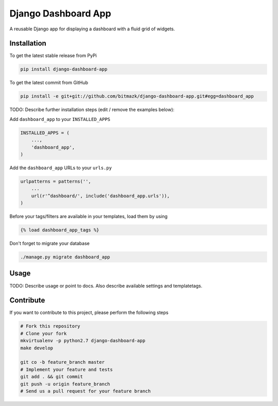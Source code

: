 Django Dashboard App
============

A reusable Django app for displaying a dashboard with a fluid grid of widgets.

Installation
------------

To get the latest stable release from PyPi

.. code-block:: bash

    pip install django-dashboard-app

To get the latest commit from GitHub

.. code-block:: bash

    pip install -e git+git://github.com/bitmazk/django-dashboard-app.git#egg=dashboard_app

TODO: Describe further installation steps (edit / remove the examples below):

Add ``dashboard_app`` to your ``INSTALLED_APPS``

.. code-block:: python

    INSTALLED_APPS = (
        ...,
        'dashboard_app',
    )

Add the ``dashboard_app`` URLs to your ``urls.py``

.. code-block:: python

    urlpatterns = patterns('',
        ...
        url(r'^dashboard/', include('dashboard_app.urls')),
    )

Before your tags/filters are available in your templates, load them by using

.. code-block:: html

	{% load dashboard_app_tags %}


Don't forget to migrate your database

.. code-block:: bash

    ./manage.py migrate dashboard_app


Usage
-----

TODO: Describe usage or point to docs. Also describe available settings and
templatetags.


Contribute
----------

If you want to contribute to this project, please perform the following steps

.. code-block:: bash

    # Fork this repository
    # Clone your fork
    mkvirtualenv -p python2.7 django-dashboard-app
    make develop

    git co -b feature_branch master
    # Implement your feature and tests
    git add . && git commit
    git push -u origin feature_branch
    # Send us a pull request for your feature branch
